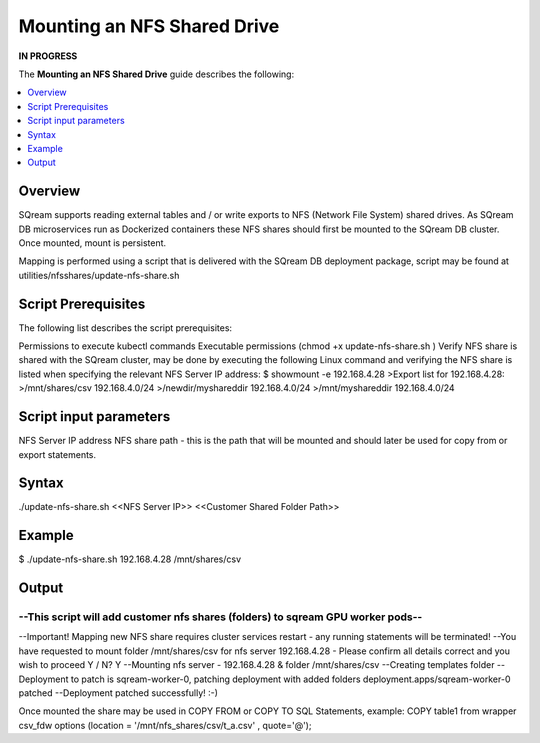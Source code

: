 .. _mounting_an_nfs_shared_drive:

**********************************
Mounting an NFS Shared Drive
**********************************
**IN PROGRESS**


The **Mounting an NFS Shared Drive** guide describes the following:

.. contents:: 
   :local:
   :depth: 1
   
Overview
==============   
SQream supports reading external tables and / or write exports to NFS (Network File System) shared drives. As SQream DB microservices run as Dockerized containers these NFS shares should first be mounted to the SQream DB cluster. Once mounted, mount is persistent.

Mapping is performed using a script that is delivered with the SQream DB deployment package, script may be found at utilities/nfsshares/update-nfs-share.sh


Script Prerequisites
==============
The following list describes the script prerequisites:

Permissions to execute kubectl commands
Executable permissions (chmod +x update-nfs-share.sh )
Verify NFS share is shared with the SQream cluster, may be done by executing the following Linux command and verifying the NFS share is listed when specifying the relevant NFS Server IP address:
$ showmount -e 192.168.4.28
>Export list for 192.168.4.28:
>/mnt/shares/csv     192.168.4.0/24
>/newdir/myshareddir 192.168.4.0/24
>/mnt/myshareddir    192.168.4.0/24


Script input parameters
==============
NFS Server IP address
NFS share path - this is the path that will be mounted and should later be used for copy from or export statements.

Syntax
==============
./update-nfs-share.sh <<NFS Server IP>> <<Customer Shared Folder Path>>

Example
==============
$ ./update-nfs-share.sh 192.168.4.28 /mnt/shares/csv
 
Output
==============
--------------------------------------------------------------------------------
--This script will add customer nfs shares (folders) to sqream GPU worker pods--
--------------------------------------------------------------------------------
--Important! Mapping new NFS share requires cluster services restart - any running statements will be terminated!
--You have requested to mount folder /mnt/shares/csv for nfs server 192.168.4.28 - Please confirm all details correct and you wish to proceed Y / N?
Y
--Mounting nfs server - 192.168.4.28 & folder /mnt/shares/csv
--Creating templates folder
--Deployment to patch is sqream-worker-0, patching deployment with added folders
deployment.apps/sqream-worker-0 patched
--Deployment patched successfully! :-)
 
Once mounted the share may be used in COPY FROM or COPY TO SQL Statements, example:
COPY table1 from wrapper csv_fdw options (location = '/mnt/nfs_shares/csv/t_a.csv' , quote='@');